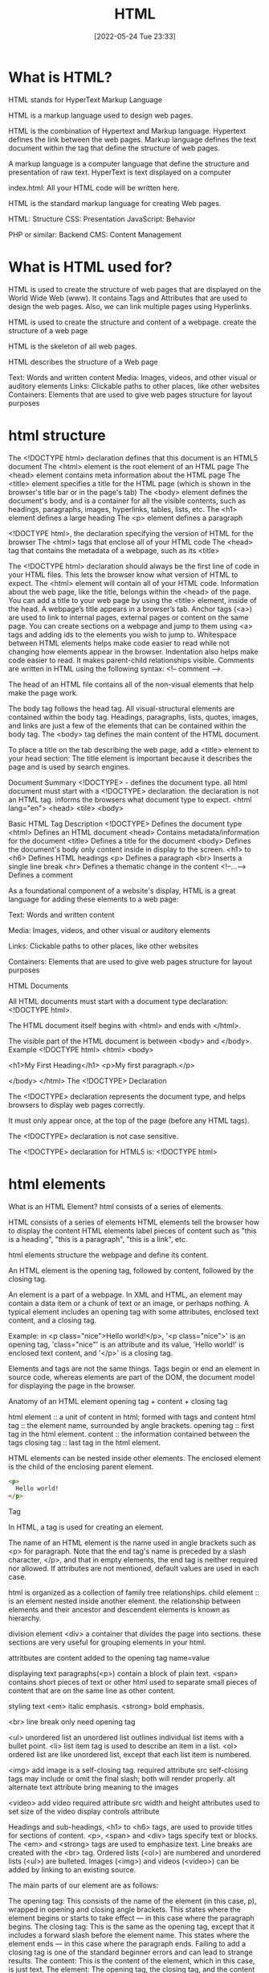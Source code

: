 :PROPERTIES:
:ID:       d8c234ae-93fa-4569-8d7b-d10ae08377a9
:TOC: include all :ignore this
:END:
#+title: HTML
#+date: [2022-05-24 Tue 23:33]
#+FILETAGS: :html:

* What is HTML?

HTML stands for HyperText Markup Language

HTML is a markup language used to design web pages.

HTML is the combination of Hypertext and Markup language.
Hypertext defines the link between the web pages.
Markup language defines the text document within the tag that define the structure of web pages.

A markup language is a computer language that define the structure and
presentation of raw text.
HyperText is text displayed on a computer


index.html: All your HTML code will be written here.

HTML is the standard markup language for creating Web pages.

HTML: Structure
CSS: Presentation
JavaScript: Behavior

PHP or similar: Backend
CMS: Content Management

* What is HTML used for?

HTML is used to create the structure of web pages that are displayed on the World Wide Web (www).
It contains Tags and Attributes that are used to design the web pages. Also, we can link multiple pages using Hyperlinks.

HTML is used to create the structure and content of a webpage.
create the structure of a web page

HTML is the skeleton of all web pages.

HTML describes the structure of a Web page

Text: Words and written content
Media: Images, videos, and other visual or auditory elements
Links: Clickable paths to other places, like other websites
Containers: Elements that are used to give web pages structure for layout purposes

* html structure


    The <!DOCTYPE html> declaration defines that this document is an HTML5 document
    The <html> element is the root element of an HTML page
    The <head> element contains meta information about the HTML page
    The <title> element specifies a title for the HTML page (which is shown in the browser's title bar or in the page's tab)
    The <body> element defines the document's body, and is a container for all the visible contents, such as headings, paragraphs, images, hyperlinks, tables, lists, etc.
    The <h1> element defines a large heading
    The <p> element defines a paragraph

    <!DOCTYPE html>, the declaration specifying the version of HTML for the browser
    The <html> tags that enclose all of your HTML code
    The <head> tag that contains the metadata of a webpage, such as its <title>


    The <!DOCTYPE html> declaration should always be the first line of code in your HTML files. This lets the browser know what version of HTML to expect.
    The <html> element will contain all of your HTML code.
    Information about the web page, like the title, belongs within the <head> of the page.
    You can add a title to your web page by using the <title> element, inside of the head.
    A webpage’s title appears in a browser’s tab.
    Anchor tags (<a>) are used to link to internal pages, external pages or content on the same page.
    You can create sections on a webpage and jump to them using <a> tags and adding ids to the elements you wish to jump to.
    Whitespace between HTML elements helps make code easier to read while not changing how elements appear in the browser.
    Indentation also helps make code easier to read. It makes parent-child relationships visible.
    Comments are written in HTML using the following syntax: <!-- comment -->.


The head of an HTML file contains all of the non-visual elements that help make the page work.


The body tag follows the head tag.
All visual-structural elements are contained within the body tag.
Headings, paragraphs, lists, quotes, images, and links are just a few of the elements that can be contained within the body tag.
The <body> tag defines the main content of the HTML document.

To place a title on the tab describing the web page, add a <title> element to your head section:
The title element is important because it describes the page and is used by search engines.


Document Summary
<!DOCTYPE> - defines the document type.
  all html document must start with a <!DOCTYPE> declaration.
  the declaration is not an HTML tag.
  informs the browsers what document type to expect.
<html lang="en">
<head>
<tile>
<body>

Basic HTML
Tag 	Description
<!DOCTYPE>  	Defines the document type
<html> 	Defines an HTML document
<head> 	Contains metadata/information for the document
<title> 	Defines a title for the document
<body> 	Defines the document's body
  only content inside in display to the screen.
<h1> to <h6> 	Defines HTML headings
<p> 	Defines a paragraph
<br> 	Inserts a single line break
<hr> 	Defines a thematic change in the content
<!--...--> 	Defines a comment

As a foundational component of a website's display, HTML is a great language for adding these elements to a web page:

    Text: Words and written content

    Media: Images, videos, and other visual or auditory elements

    Links: Clickable paths to other places, like other websites

    Containers: Elements that are used to give web pages structure for layout purposes

    
HTML Documents

All HTML documents must start with a document type declaration: <!DOCTYPE html>.

The HTML document itself begins with <html> and ends with </html>.

The visible part of the HTML document is between <body> and </body>.
Example
<!DOCTYPE html>
<html>
<body>

<h1>My First Heading</h1>
<p>My first paragraph.</p>

</body>
</html>
The <!DOCTYPE> Declaration

The <!DOCTYPE> declaration represents the document type, and helps browsers to display web pages correctly.

It must only appear once, at the top of the page (before any HTML tags).

The <!DOCTYPE> declaration is not case sensitive.

The <!DOCTYPE> declaration for HTML5 is:
<!DOCTYPE html>

* html elements

What is an HTML Element?
html consists of a series of elements.

    HTML consists of a series of elements
    HTML elements tell the browser how to display the content
    HTML elements label pieces of content such as "this is a heading", "this is a paragraph", "this is a link", etc.

html elements structure the webpage and define its content.

An HTML element is the opening tag, followed by content, followed by the closing tag.

An element is a part of a webpage.
In XML and HTML, an element may contain a data item or a chunk of text or an image, or perhaps nothing.
A typical element includes an opening tag with some attributes, enclosed text content, and a closing tag.

Example: in <p class="nice">Hello world!</p>, '<p class="nice">' is an opening tag, 'class="nice"' is an attribute and its value, 'Hello world!' is enclosed text content, and '</p>' is a closing tag.

Elements and tags are not the same things. Tags begin or end an element in source code, whereas elements are part of the DOM, the document model for displaying the page in the browser.

Anatomy of an HTML element
opening tag + content + closing tag

html element :: a unit of content in html; formed with tags and content
html tag :: the element name, surrounded by angle brackets.
opening tag :: first tag in the html element.
content :: the information contained between the tags
closing tag :: last tag in the html element.

HTML elements can be nested inside other elements.
The enclosed element is the child of the enclosing parent element.

#+begin_src html
<p>
  Hello world!
</p>
#+end_src

Tag

In HTML, a tag is used for creating an element.

The name of an HTML element is the name used in angle brackets such as <p> for paragraph. Note that the end tag's name is preceded by a slash character, </p>, and that in empty elements, the end tag is neither required nor allowed. If attributes are not mentioned, default values are used in each case.



html is organized as a collection of family tree relationships.
child element :: is an element nested inside another element.
the relationship between elements and their ancestor and descendent elements is
known as hierarchy.

division element <div> a container that divides the page into sections.
  these sections are very useful for grouping elements in your html.

attritbutes are content added to the opening tag
  name=value

displaying text
paragraphs(<p>) contain a block of plain text.
<span> contains short pieces of text or other html
  used to separate small pieces of content that are on the same line as other content.

styling text
<em> italic emphasis.
<strong> bold emphasis.

<br> line break
  only need opening tag

<ul> unordered list
an unordered list outlines individual list items with a bullet point.
<li> list item tag is used to describe an item in a list.
<ol> ordered list are like unordered list, except that each list item is numbered.

<img> add image
  is a self-closing tag.
  required attribute src
self-closing tags may include or omit the final slash; both will render properly.
alt alternate text attribute bring meaning to the images

<video> add video
  required attribute src
  width and height attributes used to set size of the video display
  controls attribute



    Headings and sub-headings, <h1> to <h6> tags, are used to provide titles for sections of content.
    <p>, <span> and <div> tags specify text or blocks.
    The <em> and <strong> tags are used to emphasize text.
    Line breaks are created with the <br> tag.
    Ordered lists (<ol>) are numbered and unordered lists (<ul>) are bulleted.
    Images (<img>) and videos (<video>) can be added by linking to an existing source.


    The main parts of our element are as follows:

    The opening tag: This consists of the name of the element (in this case, p), wrapped in opening and closing angle brackets. This states where the element begins or starts to take effect — in this case where the paragraph begins.
    The closing tag: This is the same as the opening tag, except that it includes a forward slash before the element name. This states where the element ends — in this case where the paragraph ends. Failing to add a closing tag is one of the standard beginner errors and can lead to strange results.
    The content: This is the content of the element, which in this case, is just text.
    The element: The opening tag, the closing tag, and the content together comprise the element.

    Attributes contain extra information about the element that you don't want to appear in the actual content. Here, class is the attribute name and editor-note is the attribute value. The class attribute allows you to give the element a non-unique identifier that can be used to target it (and any other elements with the same class value) with style information and other things.

An attribute should always have the following:

    A space between it and the element name (or the previous attribute, if the element already has one or more attributes).
    The attribute name followed by an equal sign.
    The attribute value wrapped by opening and closing quotation marks.

    Nesting elements

You can put elements inside other elements too — this is called nesting. If we wanted to state that our cat is very grumpy, we could wrap the word "very" in a <strong> element, which means that the word is to be strongly emphasized:

<p>My cat is <strong>very</strong> grumpy.</p>

You do however need to make sure that your elements are properly nested. In the example above, we opened the <p> element first, then the <strong> element; therefore, we have to close the <strong> element first, then the <p> element. The following is incorrect:

<p>My cat is <strong>very grumpy.</p></strong>

The elements have to open and close correctly so that they are clearly inside or outside one another. If they overlap as shown above, then your web browser will try to make the best guess at what you were trying to say, which can lead to unexpected results. So don't do it!
Empty elements

Some elements have no content and are called empty elements. Take the <img> element that we already have in our HTML page:

<img src="images/firefox-icon.png" alt="My test image">

This contains two attributes, but there is no closing </img> tag and no inner content. This is because an image element doesn't wrap content to affect it. Its purpose is to embed an image in the HTML page in the place it appears.


* table
    The <table> element creates a table.
    The <tr> element adds rows to a table.
    To add data to a row, you can use the <td> element.
    Table headings clarify the meaning of data. Headings are added with the <th> element.
    Table data can span columns using the colspan attribute.
    Table data can span rows using the rowspan attribute.
    Tables can be split into three main sections: a head, a body, and a footer.
    A table’s head is created with the <thead> element.
    A table’s body is created with the <tbody> element.
    A table’s footer is created with the <tfoot> element.
    All the CSS properties you learned about in this course can be applied to tables and their data.
    scope attribute
 row - this value makes it clear that the heading is for a row.
col - this value makes it clear that the heading is for a column



HTML includes six levels of headings, which are ranked according to importance.
These are <h1>, <h2>, <h3>, <h4>, <h5>, and <h6>.

To create a horizontal line, use the <hr> tag.
In HTML5, the <hr> tag defines a thematic break.

The browser does not display comments, but they help document the HTML and add descriptions, reminders, and other notes.

The <p> Element
To create a paragraph, simply type in the <p> element with its opening and closing tags:
Browsers automatically add an empty line before and after a paragraph.

Single Line Break
Opening the HTML file in the browser shows that a single line break has been added to the paragraph:
The <br /> element has no end tag.


    <section> - An element used to represent a standalone section for which a more specific element can’t be found. This usually has a heading as a child element. A section should make sense in the outline of a document, whereas <div> is used for styling. This is a semantic element you’ll learn more about in a later lesson.
    class - A global attribute that has a list of classes pertaining to an element. You’ll see this used with <section> in the practice.
    <hr> - An element that is used to a break between paragraph-level elements. It is displayed as a horizontal line. This is also a semantic element that you’ll learn more about in a later lesson.

* forms
    The purpose of a <form> is to allow users to input information and send it.
    The <form>‘s action attribute determines where the form’s information goes.
    The <form>‘s method attribute determines how the information is sent and processed.
    To add fields for users to input information we use the <input> element and set the type attribute to a field of our choosing:
        Setting type to "text" creates a single row field for text input.
        Setting type to "password" creates a single row field that censors text input.
        Setting type to "number" creates a single row field for number input.
        Setting type to "range" creates a slider to select from a range of numbers.
        Setting type to "checkbox" creates a single checkbox which can be paired with other checkboxes.
        Setting type to "radio" creates a radio button that can be paired with other radio buttons.
        Setting type to "list" will pair the <input> with a <datalist> element if the id of both are the same.
        Setting type to "submit" creates a submit button.
    A <select> element is populated with <option> elements and renders a dropdown list selection.
    A <datalist> element is populated with <option> elements and works with an <input> to search through choices.
    A <textarea> element is a text input field that has a customizable area.
    When a <form> is submitted, the name of the fields that accept input and the value of those fields are sent as name=value pairs.

Using the <form> element in conjunction with the other elements listed above allows us to create sites that take into consideration the wants and needs of our users. Take the opportunity to take what you’ve learned, and apply it!

Form Validation
Review

Awesome job adding client-side validation to <form>s!

Let’s quickly recap:

    Client-side validations happen in the browser before information is sent to a server.
    Adding the required attribute to an input related element will validate that the input field has information in it.
    Assigning a value to the min attribute of a number input element will validate an acceptable minimum value.
    Assigning a value to the max attribute of a number input element will validate an acceptable maximum value.
    Assigning a value to the minlength attribute of a text input element will validate an acceptable minimum number of characters.
    Assigning a value to the maxlength attribute of a text input element will validate an acceptable maximum number of characters.
    Assigning a regex to pattern matches the input to the provided regex.
    If validations on a <form> do not pass, the user gets a message explaining why and the <form> cannot be submitted.

These quick checks help ensure that input data is correct and safe for our servers. It also helps give users immediate feedback on what they need to fix instead of having to wait for a server to send back that information.

* Semantic HTML
Review

Congrats on completing this lesson on Semantic HTML! Now that you know the benefits of Semantic HTML and how to use it, you can incorporate semantic elements into your website to make it more accessible and to make the code easier to read.

Let’s review some of the topics we covered throughout the lesson:

    Semantic HTML introduces meaning to a page through specific elements that provide context as to what is in between the tags.
    Semantic HTML is a modern standard and makes a website accessible for people who use screen readers to translate the webpage and improves your website’s SEO.
    <header>, <nav> , <main> and <footer> create the basic structure of the webpage.
    <section> defines elements in a document, such as chapters, headings, or any other area of the document with the same theme.
    <article> holds content that makes sense on its own such as articles, blogs, comments, etc.
    <aside> contains information that is related to the main content, but not required in order to understand the dominant information.
    <figure> encapsulates all types of media.
    <figcaption> is used to describe the media in <figure>.
    <video>, <embed>, and <audio> elements are used for media files.

Now, apply this knowledge to become a better Web Developer.


HTML element
    A component of an HTML document
HTML tag
    Keywords that define how content in an HTML document appears on a web page
HTML paragraph
    A block of content, such as text, that is represented by a <p> element
HTML heading
    A title or subtitle used to break up, organize, and highlight content on a web page
HTML attribute
    An extra bit of information that is tied with certain elements and is written inside an opening tag
Alternative text
    Also called alt text, an image description that can be added as an image attribute in an HTML document



HTML Headings

HTML headings are defined with the <h1> to <h6> tags.

<h1> defines the most important heading. <h6> defines the least important heading:
Example
<h1>This is heading 1</h1>
<h2>This is heading 2</h2>
<h3>This is heading 3</h3>
HTML Paragraphs

HTML paragraphs are defined with the <p> tag:
Example
<p>This is a paragraph.</p>
<p>This is another paragraph.</p>
HTML Links

HTML links are defined with the <a> tag:
Example
<a href="https://www.w3schools.com">This is a link</a>

The link's destination is specified in the href attribute.

Attributes are used to provide additional information about HTML elements.

You will learn more about attributes in a later chapter.
HTML Images

HTML images are defined with the <img> tag.

The source file (src), alternative text (alt), width, and height are provided as attributes:
Example
<img src="w3schools.jpg" alt="W3Schools.com" width="104" height="142">
How to View HTML Source?

Have you ever seen a Web page and wondered "Hey! How did they do that?"
View HTML Source Code:

Right-click in an HTML page and select "View Page Source" (in Chrome) or "View Source" (in Edge), or similar in other browsers. This will open a window containing the HTML source code of the page.
Inspect an HTML Element:

Right-click on an element (or a blank area), and choose "Inspect" or "Inspect Element" to see what elements are made up of (you will see both the HTML and the CSS). You can also edit the HTML or CSS on-the-fly in the Elements or Styles panel that opens.

* unsorted

HTML element
A component of an HTML document
HTML tag
Keywords that define how content in an HTML document appears on a web page
There are 16 elements that are self-closing, meaning they only require a single tag.
The syntax of a self-closing tag is as follows: <element attributes />.
HTML paragraph
A block of content, such as text, that is represented by a <p> element
HTML heading
A title or subtitle used to break up, organize, and highlight content on a web page
HTML attribute
An extra bit of information that is tied with certain elements and is written inside an opening tag
  attributes are always written inside the opening tag
  attribute="value"
Alternative text
Also called alt text, an image description that can be added as an image attribute in an HTML document


Steps to finding the HTML
Follow the steps below to view the HTML on the Mend website or another website of your choosing.
Right-click the background or text of the web page, which will reveal a drop-down menu.
Click the View Page Source option in the drop-down.
The next page that opens up should reveal all of the HTML code on that web page. Take a moment to look around and review the HTML code. Although you aren't expected to understand any of this yet, you may be able to make sense of some of the code.


Unordered list
Also called a bulleted list, a list with items that have no particular order
Ordered list
Also called a numbered list, a list with items that must be laid out in a specific sequence
Horizontal rule
Also called a page divider or a ruler, a line that separates distinct blocks of content


HTML comments
Comments in the HTML code are written with dashes – and an exclamation point !, all enclosed in two angle brackets <>. They're structured like this: <!-- HTML comment -->. Take a look at the example below.
<!-- This would be an HTML comment. Useful notes can be placed here -->

<!--
  This works
  for multiple
  lines as well
-->

html lists
Lists are used to break up and organize content within a web page, making it much easier for a user to read and understand.

HTML supports two kinds of lists: unordered lists, for list items that have no particular order, and ordered lists, for items that must be laid out in a specific sequence or arrangement. Unordered lists often use bullets, and ordered lists often use consecutive numbers or letters.

You'll use these HTML tags to make these lists:

<ul>: This stands for unordered list. You'll use the opening tag <ul> and the closing tag </ul>.
<ol>: This stands for ordered list. You'll use the opening tag <ol> and the closing tag </ol>.
<li>: This stands for list item. You'll use the opening tag <li> and the closing tag </li> to set off every item in a list.

Check out the examples below.
<h2>My Hobbies</h2>
<ul>
  <li>Skiing</li>
  <li>Painting</li>
  <li>Coding</li>
</ul>

<h2>My Top 3 Movies</h2>
<ol>
  <li>Inside Out</li>
  <li>Up</li>
  <li>Coco</li>
</ol>

Embedded lists
Sometimes, however, you might have a list item that has additional list items—a list within a list. Fortunately, HTML lets you nest lists inside one another.

When you nest lists in HTML, the inner list, which is the sublist, will be indented inside the outer list. An indented sublist uses a circle icon, but with a little extra customization, you can create unique embedded lists with unique icons. Take a look at the code for these embedded lists below. Can you track where and how the sublists begin?

<h1>Lessons to Write Today</h1>
<ol>
  <li>Lesson Introduction</li>
  <li>HTML Lists
    <ul>
      <li>Unordered</li>
      <li>Ordered</li>
    </ul>
  </li>
  <li>Code Comments
    <ul>
      <li>HTML</li>
      <li>CSS</li>
    </ul>
  </li>
  <li>Link Breaks</li>
  <li>RollOvers</li>
</ol>


Page dividers and horizontal rules
Page dividers allow you to organize web page content by creating a separation between distinct blocks of content. In HTML, these dividers are called horizontal rules (sometimes called rulers). You'll see these written into the HTML as <hr>. Horizontal rules are self-closing; in other words, there is no closing tag.

Text-formatting elements
There are 10 formatting elements in HTML that provide a default visual style to HTML text. These all change the visual style and formatting, but some also add meaning to the content and code, which can be useful for search engines. This is called semantic coding, which you'll learn more about later. For now, it's just important to know that it relies on logical descriptive terms to make it easier for search engines (and people) to read and understand what the code is doing.

<b>: Sets the text in bold.
<strong>: Sets the text in bold and is semantically important.
<i>: Sets the text in italics.
<em>: Sets the text in italics and is semantically important.
<mark>: Sets the text as highlighted.
<small>: Sets the text as smaller than the rest of the element.
<del>: Sets the text to display as crossed out.
<ins>: Sets the text to display as inserted by adding an underline to the text.
<sub>: Sets the text as subscript, which is smaller and a bit below the other text.
<sup>: Sets the text as superscript, which is smaller and a bit above the other text.


Line break
At times, you may want to create a line break in your web page. A break in a line of text can be created using <br>. Like horizontal rules, line breaks are self-closing—you only need to add the single opening tag: <br>. It's worth noting that in older versions of HTML, like HTML4, line breaks were written with a forward slash, </br>. You may see this from time to time in your online research.

However, this HTML element should be used only to make line breaks. Don't use <br> to separate paragraphs of text or to create space between HTML elements. If you need to create space between text or images in CSS, you should work with margins or padding. But don't worry; you'll learn more about this in upcoming lessons.


** web page template

The index
A nice feature of Replit is that it provides the basic framework for a website built with HTML, CSS, and JavaScript. As mentioned above, this is useful because this code is used by every HTML page on the internet. In Replit, this foundational code can be found in the index.html file, or the index. This will help you get started.

Screenshot of HTML code in index.html displayed in a REPL on the Replit website.
Take a moment to explore and become familiar with the different parts of this core code. The pieces of the index are defined below.

DOCTYPE
<!DOCTYPE html>
As the name DOCTYPE suggests, this line of code declares this document as an HTML5 web page. This tag is the first line of HTML code, and it is required to be the first line of code in every HTML5 web page. It's important to note that this is the only HTML tag written in capital letters—all other HTML tags should be written in lowercase.

HTML
<html>
  ...
</html>
The <html> element identifies and contains the HTML code in HTML web pages. The opening and closing tags, <html> and </html>, wrap around all the HTML code that is related to the web page.

Head
<head>
  ...
</head>
Every HTML web page has a <head> element. The <head> contains all the important information web browsers and search engines need regarding a web page. In a way, this element is the brains of the web page. Although the <head> holds vital information about the web page, nothing within it is displayed on the actual web page. It'll include several of the components that you'll read about below, like meta tags, the <title> element, and the <link> element.

Meta tags
<meta charset="utf-8" />
The meta tag holds important information related to the data within the web page. The meta tag above is declaring the charset, or character set, to tell browsers how to process the characters and code within the file. What do you think this next meta tag does?

<meta name="viewport" content="width=device-width" />
The meta tag in this example sets the width of the web page to follow the screen-width of whichever device a user is looking at. For instance, the width of a computer monitor will be larger than the width of a phone screen, and this meta tag ensures that the web page displays properly across both devices. This meta tag will be particularly useful when you start building web pages that are responsive to different screen-widths.

Title
<title>replit</title>
The <title> element defines the web page title, like replit above. You can see this title in the web page tab at the top of a web browser, but you won't be able to see it display on the web page itself. In fact, it might be a slightly different (or extended) version of the displayed name or title of the web page. The <title> is also the name that will be used when a web page is bookmarked on a web browser.

Link
<link href="style.css" rel="stylesheet" type="text/css" />
The <link> element is used to connect and reference resources on the internet. In fact, it should seem familiar. You've used it in previous Replit projects to connect an external style.css file with the HTML web page.

Using an external CSS page can make things easier. With a separate style.css file, you can keep all the core CSS code written in one place, and then multiple HTML pages can reference that CSS file. That way, you can update the CSS code on all your web pages simultaneously and consistently simply by changing that one CSS file. And although this link doesn't need to be in the <head> element of the HTML page, it is a best practice to put it there.

The attribute rel stands for relationship—the relationship between the HTML document and the CSS file. The type specifies the media type of the linked file, and in this case, it's labeled as text/css. However, it's worth noting that the type attribute is no longer required in web pages, but it tends to stick around because, well, it doesn't hurt to have it.

Body
<body>
  ...
</body>
The <body> element contains all the HTML code for the text, images, links, and containers used for the web page structure. All of the content-based HTML code that you've worked with in previous lessons would be placed within the <body>.

Script
<script src="script.js"></script>
Similar to how the <link> element connects the HTML code to the CSS file, this <script> element pulls in the JavaScript code that is written in the script.js file. And just like it's a best practice to keep your CSS file in the <head>, it's a good idea to keep the script line of code at the bottom of the HTML page, below the other HTML code but just before the closing tag of the HTML element. This will allow the web page to load first (and faster) because the (heftier) JavaScript code will load last.

You won't be adding JavaScript to your HTML and CSS projects just yet. For now, you can just leave this where it is (or you can delete it).

The normalize.css file
Believe it or not, web browsers have their own default styles for displaying HTML—which can lead to some unexpected or problematic changes to your website. So an <h1> element on one page may look slightly different in Chrome and Firefox, even if they are the same code. Fortunately, there's a solution: normalize.css. Watch the video below to learn more.


Nicolas Gallagher's normalize.css is a CSS library that sets all HTML elements to display consistently across all supported web browsers. It's a small file that styles and formats headings, paragraphs, blockquotes, and other common HTML elements so that they appear identical (or very similar) on Chrome, Firefox, Safari, and other browsers.

Although you can download the normalize.css file and manage it locally, it tends to work best if you link to the file from a content delivery network, or CDN. It's a good idea to load the normalize.css file first in the code, before applying your own style rules using your own style.css file. You can see this in the code sample below.

Why is it better to reference normalize.css before your style.css file? Well, CSS will apply styles in the order that they appear in the code. This means that if you add the normalize.css file last, the styles in the normalize.css file may actually overwrite your styles! This concept will be covered in more depth in a later lesson. At this point, it's just important to remember which file to put in first.

One other thing to keep in mind: the only difference between a normalize.css file and a normalize.min.css file is that the .min version has all the spaces and visual formatting removed. This makes the code harder to read, but it creates a smaller file size—which is very helpful when millions of websites are referencing it.
  <link
    href="https://cdnjs.cloudflare.com/ajax/libs/normalize/8.0.1/normalize.min.css"
    rel="stylesheet"
    type="text/css"
  />


A note on index.html files
The index.html icon
Return for a moment to the ever-important index.html file. The filename index.html is significant. When a web browser opens a folder with multiple HTML files, it will always display the index.html page first, without that page needing to be referenced. The video below provides a bit more information.

Every website's home page will be named index.html.
Naturally, working with multiple projects that all have the web page index.html can be confusing. This is why making a logical file organization, with proper project folder names, is essential.
The index.html file needs to be written in lowercase letters. Web file names tend to only use lowercase letters to prevent simple mistakes.

But imagine if an index.html file is missing from a web directory. In this case, two things could happen, based on the web server's preferences:
The web page opens a 404: File not found error, as seen below.
Screenshot of GitHub's 404: File not found page.
The web page displays a list of all the files in that directory, as seen below. However, this can be dangerous, as any file from this directory can be viewed and then downloaded. In this situation, the web page display will depend on your web hosting provider and how they handle directories without index.html files.

Tips for naming folders and files
Avoid spaces in your filenames. Never use spaces in any web file or folder names. Every space will be converted into a %20⁠, which can make the names of your folders and files unreadable. For example, the filename bad web page.html will look like this when viewed online: http://www.example.com/bad%20web%20page.html. Without spaces, that URL could be much cleaner and clearer.
Use hyphens to separate your words. Use hyphens - rather than spaces. Turns out, search engine optimization, or SEO, appreciates hyphens. (And SEO helps determine how websites get ranked in users' search queries.) Here's a good use of hyphens: http://www.website.com/sub-folder/file-name.html.
Avoid underscores to separate your words. Underscores, on the other hand, aren't preferable. SEO considers filenames with underscores as one full name, so underscores are not as good as hyphens when it comes to search engine ranking. Here's an example of what not to do: http://www.website.com/sub_folder/really_bad_topic.html.
Use only lowercase letters. Web servers are case sensitive. For this reason, it's important to write both filenames and folder names in lowercase letters; this prevents confusion regarding what is or isn't capitalized.
Use descriptive words. Use specific, descriptive words to explain what the file is, does, or shows. Using good names helps keep you organized, too. Consider these examples:
Bad: image1.jpg
Good: black-lab-puppy.jpg
Bad: page.html
Good: contact.html
Do not use special characters: Rely on the letters of the alphabet (A through Z), the numbers 0 through 9, and hyphens (-). But web servers will not link properly to filenames or folders with special symbols or characters. For that reason, don't use these: ; / ? : @ = + \ $ , < > # % " { } | \ ^ [ ].

** links and paths

URL path
A web address that directs the computer to the precise location of an asset or file, with each necessary step in the path separated by a forward slash
Absolute link
A link that uses the full URL path and can link to content outside of the current website
Relative link
A link that uses a path that connects one file to another file on the same server

anchor elements = <a></a>
anchor elements, represented by the <a>, to wrap around text or images to create a link.
Inside the <a> element, there is an attribute called href. The href, which stands for hypertext reference, refers to the web page that will open when the link is clicked. The web page that opens is based on the specific URL path that is provided in the href

absolute link paths
Web server name: This is the www.webserver.com in the example below.
Names of folder or folders: The path could require multiple folders and subfolders. This is seen in the /folder/subfolder/ below.
Filename: Finally, the path ends with the filename itself: /filename.html.
<a href="http://www.webserver.com/folder/subfolder/filename.html">Link</a>

Relative link paths
Names of folder or folders: The path could require multiple folders and subfolders. This is seen in the /folder/subfolder/ part of the code below.
Filename: The path ends with the filename itself: /filename.html.
<a href="folder/subfolder/filename.html">Link</a>

Relative link paths can call, or retrieve, files from within the same directory, or they can follow a more complicated route into various folders and subfolders until they connect the path to the web page or image file. Like with absolute links, the / tracks the route into multiple locations to find the desired file, even within the same website. However, relative links work differently than absolute paths. Relative links are different from absolute paths in the following ways:

With relative paths, the web page and the referencing file must be within the same website structure.
With relative paths, the paths are dependent on where the file is located in reference to the web page.

Here are some examples of relative link paths:
about.html
contact.html
portfolio/project1/index.html
portfolio/project2/index.html

Here are some examples of relative image paths:
images/waterfalls/iceland-waterfall.jpg
gallery/nature/waterfall.jpg

relative link paths up ../file
<img src="../images/logo.jpg" />
<img src="../../images/logo.jpg" />

Open links in new tabs
<a href="http://www.website.com" target="_blank">Link</a>

Contact links
Whenever you provide an email address or phone number within your website, you can use certain HTML attributes to make the links far more user friendly. Here is the complete collection of options for your reference:
Including a basic email link
Including an email link with a subject
Adding CC and BCC to an email link
Adding body text to an email Link
Styling email links
Including telephone links
Opening file links
Downloading file links

   <!-- BASIC EMAIL LINK HERE -->
    <p><a href="mailto:hello@yoursite.com">Email Me: </a></p>
    <hr>

** html containers

HTML containers
HTML elements that wrap around web page content—namely text, images, and links—in order to help you manage the layout and positioning of that content
Semantic code
Code that has a specific, logical meaning that helps describe the content that it is associated with
Semantic container
An HTML element designed to contain images, text, and links to help with page layout and positioning
Search engine optimization
SEO, the process of tailoring web content so that search engines will prioritize your website in relevant search queries

Introduction to HTML containers
So, what are containers? Containers are specific HTML elements that wrap around web page content—namely text, images, and links—in order to help you manage the layout and positioning of that content. These are the most common HTML5 container tags:

<header> ... </header>
<nav> ... </nav>
<footer> ... </footer>
<main> ... </main>
<article> ... </article>
<section> ... </section>
<div> ... </div>

Before you learn about what each does, you'll need to understand how these containers are similar and why they're important. Here are the similarities:

They all work the exact same way.
They all wrap around text, images, and links.
They all provide the same starting shape and placement within the flow of the web page.

And here's why they're important and how they work within the web:
Search engines use containers to compare content across websites. Specifically, they look at the content within web page containers in order to rank the importance of one website over another. Therefore, using these containers properly and effectively will give your web pages more clout on the web.
Containers make it easier to read code. The containers group relevant content within it, so it's easier to find what you're looking for. For instance, if you have a logo and navigation within a header container, then you know to look first for the <header>. There, you'll find the logo and navigation.

Semantic code and containers
At its most basic level, semantics is the study of the meaning of words and phrases. It involves looking at the logic behind language. As you began to see in the previous lesson, semantics play a role in HTML coding. Semantic code is code that has a specific, logical meaning that helps describe the content that it is associated with.

In code, semantic elements more clearly, simply, and (in a way) literally express what they do than non-semantic elements. They do more than provide instructions about how the code should appear or what it should do. Semantic code also has semantic significance that makes it easier for search engines, computers, and programmers to read and understand how it operates.

For instance, consider the text-formatting elements you learned about: <b> and <strong>. If you wanted to make text bold on your web page, you could use either. But the <b> isn't semantic—it doesn't have any other significance other than saying that the text should be presented as bold. An alternative, and better, semantic tag for bolding is <strong>. This tag is preferable because it's actually providing a robust description.

But what is a semantic container? A semantic container is an HTML element designed to contain images, text, and links to help with page layout and positioning. But because it's semantic, a semantic container also has a specific meaning for search engines and the developer. Like semantic code, it helps describe the content that it is associated with.

header container
As you build web pages, you'll find that nearly every web page that you create should have a header container, which is enclosed in <header> and </header>. A header container helps identify the topics of the content in the web page. The header container may be placed over the navigation, or it can wrap around the navigation so the navigation sits within the header.

As mentioned above, containers help search engines understand and organize websites. Therefore, when used properly, these containers can help improve the search engine optimization, or SEO, of a website, which deals with how search engines rank and prioritize websites in search queries.

To improve the SEO of your website, make sure that the primary header on your web page contains the name of your company or the purpose of the web page. Typically, this will be displayed as a logo in the header.

Because of the hierarchy of the web page content, placing the company or business name within a <h1> heading element will tell search engines you are prioritizing this element of content. Then, within the content sections of the web page, you can use <h2> elements for the important page section titles, and you can rely on <h3> (or smaller) elements for the subheadings of smaller sections on the web page.

Grouping and arranging your content like this helps keep the web page organized for you, your audience, and search engines.

<header> ... </header>

navigation container
As you might've guessed, the navigation container, set off by <nav> and </nav>, holds the primary navigation links for the website. A navigation container can be used multiple times, at both the top and the bottom of a web page, and contain the main web page links that help orient and guide users through the website. And when the navigation container is placed at the top of a web page, the navigation container can be placed above, below, or within a header container.

Keep in mind that the navigation container does not need to contain every link within a web page. This container is reserved for the primary navigation links, which helps you and search engines understand what links it contains. Though you may still have questions about using navigation links and navigation containers, at this stage, you only need to understand the purpose of the navigation container. The detailed CSS styles used to create that actual navigation will be covered in more detail in future lessons.

<header>
<nav>...</nav>
</header>

footer container
The footer container, which is set off by <footer> and </footer>, sits at the bottom of the web page. It contains important contextual information, such as relevant links or legal details, about the web page content that is placed above it.

Each web page should have at least one footer. This is beneficial for both SEO and accessibility. The footer can contain different kinds of information, including the following:

Copyright details
Copyright links
Credit to the website author or designer
Links to related documents or web pages

Main container
The main container, enclosed in <main> and </main>, groups together all the main content of a web page.

Note: There can only be one main container per HTML web page. It's essential to include only one main container.

The main container should not contain any content that is repeated across files, such as the following:

Sidebars
Navigation links
Copyright information
Website logos
Search forms

Article container
Next up: article containers. Article containers, set off by <article> and </article>, are useful for grouping related content within the web page, generally inside the main container. The content within an article container should be cohesive or connected in some way; the content in an article container should make sense if it were read or seen independently.

For example, if an article container were distributed separately from the rest of the website, it should feel like it stands alone. The emphasis on using article containers for distinct, unique content comes from the container's purpose of self-containment: an article container that holds a weather report for Denver, Colorado, could be moved from one website to another without requiring any additional content or explanation of context. Content like news articles, blog posts, or user comments might be held in article containers. However, when article containers are embedded within other article containers, they are assumed to be part of the parent container and not separate ones.

An article container should always have a heading, usually a heading between the size of an <h2> and an <h6>, because the <h1> should be the primary page heading. Here are some good types of content to contain in an article container:

Blog post
Forum post
News story
Comment

Section container
Now, you're ready for the section container. The section container, set off by <section> and </section>, groups together certain content within a web page, and it should always have a heading, usually an <h3>,<h4>,<h5>, or <h6>. The <h1> should be the primary page heading, and <h2> should be reserved for the article container heading.

Sections can be used to group related content within article containers, and they are represented by the individual parts within a larger <article>. However, often other containers are better suited to this purpose than a section container. Try to avoid using section containers if other containers, such as article or navigation containers, are more appropriate. Div containers can also be better for styling purposes. And be sure to only use a section container if there is a heading at the start of the section.

div container
The div container, set off by <div> and </div>, is the most generic container in HTML. And unlike the other containers above, it has no semantic meaning. As you learned above, this means that div containers mean nothing semantically to search engines; they don't provide any additional description about the content they contain to you or the web.

The div stands for division within the web page. Div containers, often referred to as divs, are used to structure web page content in a visual way. They are frequently used to position content within a web page. For instance, divs allow you to reposition content that is by default left aligned, allowing you to center the content within those structural containers discussed above.

Link to locations within a web page
In previous lessons, you learned how to link text or an image from one page to another web page. Now, you'll learn how to create a link that navigates to another location within the same page.

Imagine that you have a single-page website, with your Home, About Us, Services, and Contact Information as blocks on the web page (which you'll learn more about shortly). In this situation, it can be helpful to contain that content within article containers. That way, the user can navigate to different information, contained in article containers, on the page using anchor links.

But those links need to "know" where to navigate to. To ensure that a link takes the user to the correct destination on the web page, you need to assign an id attribute to the location that you want to link to. In this case, you'll add it to the article containers, like in the examples below.

<article id="home">Full Home Content Here</article>
<article id="about">Full About Content Here</article>
<article id="services">Full Services Content Here</article>
<article id="contact">Full Contact Content Here</article>
Then, when linking to an anchor's id, you'll include a hash symbol # and then the id name that you assigned, as seen here.

<a href="#contact">Contact Link</a>
This link will take you to the contact section of the web page!

Remember, it's important to follow the same naming conventions for id names as you would for web files.

Backgrounds: Colors and images
Just like other HTML elements, you can style containers. Specifically, you can give them different backgrounds, like a specific color or image. There are five properties that define the backgrounds for all HTML elements, including containers:

background-color
background-image
background-repeat
background-attachment
background-position

For now, you'll focus on learning about the first two: background-color and background-image. These are explained below. If you want to learn more, check out the MDN page on backgrounds, which provides more information about these properties.

Background color
As you may have guessed, the background-color property assigns a color to the background of an HTML element, such as a container. The color can be assigned using either a color name or a hex color code. Both of the examples below are valid.

Color name: red
Hex color code: #ff0000

Background image
The background-image property, on the other hand, assigns an image to display as the background of an HTML element. The background-image allows you to easily display an image behind the text within a container.

An image in the background of an HTML element repeats by default. This means that it displays at its native size and then is duplicated, on the right and bottom of the image, to cover the entire background of the HTML element.



Formatting

<acronym> 	Not supported in HTML5. Use <abbr> instead.
Defines an acronym
<abbr> 	Defines an abbreviation or an acronym
<address> 	Defines contact information for the author/owner of a document/article
<b> 	Defines bold text
<bdi> 	Isolates a part of text that might be formatted in a different direction from other text outside it
<bdo> 	Overrides the current text direction
<big> 	Not supported in HTML5. Use CSS instead.
Defines big text
<blockquote> 	Defines a section that is quoted from another source
<center> 	Not supported in HTML5. Use CSS instead.
Defines centered text
<cite> 	Defines the title of a work
<code> 	Defines a piece of computer code
<del> 	Defines text that has been deleted from a document
<dfn> 	Specifies a term that is going to be defined within the content
<em> 	Defines emphasized text
<font> 	Not supported in HTML5. Use CSS instead.
Defines font, color, and size for text
<i> 	Defines a part of text in an alternate voice or mood
<ins> 	Defines a text that has been inserted into a document
<kbd> 	Defines keyboard input
<mark> 	Defines marked/highlighted text
<meter> 	Defines a scalar measurement within a known range (a gauge)
<pre> 	Defines preformatted text
<progress> 	Represents the progress of a task
<q> 	Defines a short quotation
<rp> 	Defines what to show in browsers that do not support ruby annotations
<rt> 	Defines an explanation/pronunciation of characters (for East Asian typography)
<ruby> 	Defines a ruby annotation (for East Asian typography)
<s> 	Defines text that is no longer correct
<samp> 	Defines sample output from a computer program
<small> 	Defines smaller text
<strike> 	Not supported in HTML5. Use <del> or <s> instead.
Defines strikethrough text
<strong> 	Defines important text
<sub> 	Defines subscripted text
<sup> 	Defines superscripted text
<template> 	Defines a container for content that should be hidden when the page loads
<time> 	Defines a specific time (or datetime)
<tt> 	Not supported in HTML5. Use CSS instead.
Defines teletype text
<u> 	Defines some text that is unarticulated and styled differently from normal text
<var> 	Defines a variable
<wbr> 	Defines a possible line-break
Forms and Input
Tag 	Description
<form> 	Defines an HTML form for user input
<input> 	Defines an input control
<textarea> 	Defines a multiline input control (text area)
<button> 	Defines a clickable button
<select> 	Defines a drop-down list
<optgroup> 	Defines a group of related options in a drop-down list
<option> 	Defines an option in a drop-down list
<label> 	Defines a label for an <input> element
<fieldset> 	Groups related elements in a form
<legend> 	Defines a caption for a <fieldset> element
<datalist> 	Specifies a list of pre-defined options for input controls
<output> 	Defines the result of a calculation
Frames
Tag 	Description
<frame> 	Not supported in HTML5.
Defines a window (a frame) in a frameset
<frameset> 	Not supported in HTML5.
Defines a set of frames
<noframes> 	Not supported in HTML5.
Defines an alternate content for users that do not support frames
<iframe> 	Defines an inline frame
Images
Tag 	Description
<img> 	Defines an image
<map> 	Defines a client-side image map
<area> 	Defines an area inside an image map
<canvas> 	Used to draw graphics, on the fly, via scripting (usually JavaScript)
<figcaption> 	Defines a caption for a <figure> element
<figure> 	Specifies self-contained content
<picture> 	Defines a container for multiple image resources
<svg> 	Defines a container for SVG graphics
Audio / Video
Tag 	Description
<audio> 	Defines sound content
<source> 	Defines multiple media resources for media elements (<video>, <audio> and <picture>)
<track> 	Defines text tracks for media elements (<video> and <audio>)
<video> 	Defines a video or movie
Links
Tag 	Description
<a> 	Defines a hyperlink
<link> 	Defines the relationship between a document and an external resource (most used to link to style sheets)
<nav> 	Defines navigation links
Lists
Tag 	Description
<ul> 	Defines an unordered list
<ol> 	Defines an ordered list
<li> 	Defines a list item
<dir> 	Not supported in HTML5. Use <ul> instead.
Defines a directory list
<dl> 	Defines a description list
<dt> 	Defines a term/name in a description list
<dd> 	Defines a description of a term/name in a description list
Tables
Tag 	Description
<table> 	Defines a table
<caption> 	Defines a table caption
<th> 	Defines a header cell in a table
<tr> 	Defines a row in a table
<td> 	Defines a cell in a table
<thead> 	Groups the header content in a table
<tbody> 	Groups the body content in a table
<tfoot> 	Groups the footer content in a table
<col> 	Specifies column properties for each column within a <colgroup> element
<colgroup> 	Specifies a group of one or more columns in a table for formatting
Styles and Semantics
Tag 	Description
<style> 	Defines style information for a document
<div> 	Defines a section in a document
<span> 	Defines a section in a document
<header> 	Defines a header for a document or section
<footer> 	Defines a footer for a document or section
<main> 	Specifies the main content of a document
<section> 	Defines a section in a document
<article> 	Defines an article
<aside> 	Defines content aside from the page content
<details> 	Defines additional details that the user can view or hide
<dialog> 	Defines a dialog box or window
<summary> 	Defines a visible heading for a <details> element
<data> 	Adds a machine-readable translation of a given content
Meta Info
Tag 	Description
<head> 	Defines information about the document
<meta> 	Defines metadata about an HTML document
<base> 	Specifies the base URL/target for all relative URLs in a document
<basefont> 	Not supported in HTML5. Use CSS instead.
Specifies a default color, size, and font for all text in a document
Programming
Tag 	Description
<script> 	Defines a client-side script
<noscript> 	Defines an alternate content for users that do not support client-side scripts
<applet> 	Not supported in HTML5. Use <embed> or <object> instead.
Defines an embedded applet
<embed> 	Defines a container for an external (non-HTML) application
<object> 	Defines an embedded object
<param> 	Defines a parameter for an object
